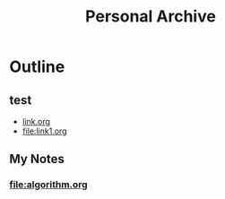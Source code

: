 #+TITLE: Personal Archive
#+OPTIONS: toc:nil

* Outline
** test
   - [[file:link.html][link.org]]
   - [[file:link1.org]]
** My Notes
***  [[file:algorithm.org]]






